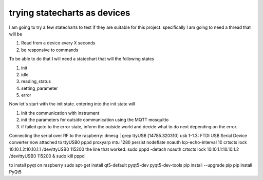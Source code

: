 *****************************
trying statecharts as devices
*****************************

I am going to try a few statecharts to test if they are suitable for this project.
specifically I am going to need a thread that will be

1. Read from a device every X seconds
2. be responsive to commands

To be able to do that I will need a statechart that will the following states

1. init
2. idle
3. reading_status
4. setting_parameter
5. error

Now let's start with the init state. entering into the init state will

1. init the communication with instrument
2. init the parameters for outside communication using the MQTT mosquitto
3. if failed goto to the error state, inform the outside world and decide what to do next depending on the error.

Connecting the serial over RF to the raspberry:
dmesg | grep ttyUSB
[14785.320310] usb 1-1.3: FTDI USB Serial Device converter now attached to ttyUSB0
pppd proxyarp mtu 1280 persist nodeflate noauth lcp-echo-interval 10 crtscts lock 10.10.1.2:10.10.1.1 /dev/ttyUSB0 115200
the line that worked:
sudo pppd  -detach  noauth crtscts lock 10.10.1.1:10.10.1.2 /dev/ttyUSB0 115200 &
sudo kill pppd

to install pyqt on raspberry
sudo apt-get install qt5-default pyqt5-dev pyqt5-dev-tools
pip install --upgrade pip
pip install PyQt5


